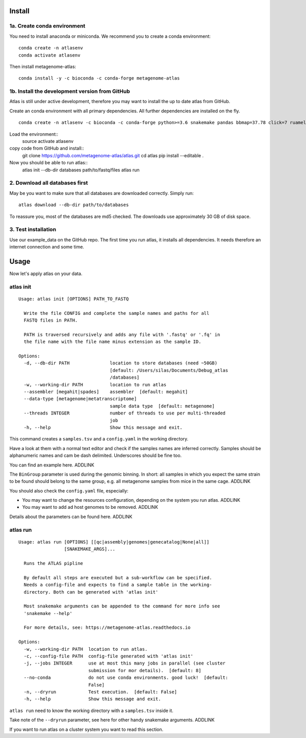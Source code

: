 Install
========

1a. Create conda environment
----------------------------

You need to install anaconda or miniconda.
We recommend you to create a conda environment::

    conda create -n atlasenv
    conda activate atlasenv

Then install metagenome-atlas::

    conda install -y -c bioconda -c conda-forge metagenome-atlas


1b. Install the development version from GitHub
-----------------------------------------------
Atlas is still under active development, therefore you may want to install the up to date atlas from GitHub.

Create an conda environment with all primary dependencies. All further dependencies are installed on the fly.
::
  conda create -n atlasenv -c bioconda -c conda-forge python>=3.6 snakemake pandas bbmap=37.78 click=7 ruamel.yaml biopython

Load the environment::
  source activate atlasenv

copy code from GitHub and install::
  git clone https://github.com/metagenome-atlas/atlas.git
  cd atlas
  pip install --editable .
Now you should be able to run atlas::
  atlas init --db-dir databases path/to/fastq/files
  atlas run




2. Download all databases first
-------------------------------

May be you want to make sure that all databases are downloaded correctly. Simply run::

    atlas download --db-dir path/to/databases

To reassure you, most of the databases are md5 checked. The downloads use approximately 30 GB of disk space.

3. Test installation
--------------------

Use our example_data on the GitHub repo. The first time you run atlas, it installs all dependencies.
It needs therefore an internet connection and some time.

Usage
=====

Now let's apply atlas on your data.

atlas init
----------

::

    Usage: atlas init [OPTIONS] PATH_TO_FASTQ

      Write the file CONFIG and complete the sample names and paths for all
      FASTQ files in PATH.

      PATH is traversed recursively and adds any file with '.fastq' or '.fq' in
      the file name with the file name minus extension as the sample ID.

    Options:
      -d, --db-dir PATH               location to store databases (need ~50GB)
                                      [default: /Users/silas/Documents/Debug_atlas
                                      /databases]
      -w, --working-dir PATH          location to run atlas
      --assembler [megahit|spades]    assembler  [default: megahit]
      --data-type [metagenome|metatranscriptome]
                                      sample data type  [default: metagenome]
      --threads INTEGER               number of threads to use per multi-threaded
                                      job
      -h, --help                      Show this message and exit.


This command creates a ``samples.tsv`` and a ``config.yaml`` in the working directory.

Have a look at them with a normal text editor and check if the samples names are inferred correctly.
Samples should be alphanumeric names and cam be dash delimited. Underscores should be fine too.

You can find an example here. ADDLINK

The ``BinGroup`` parameter is used during the genomic binning.
In short: all samples in which you expect the same strain to
be found should belong to the same group,
e.g. all metagenome samples from mice in the same cage. ADDLINK

You should also check the ``config.yaml`` file, especially:

- You may want to change the resources configuration, depending on the system you run atlas. ADDLINK
- You may want to add ad host genomes to be removed. ADDLINK

Details about the parameters can be found here. ADDLINK

atlas run
----------

::

  Usage: atlas run [OPTIONS] [[qc|assembly|genomes|genecatalog|None|all]]
                   [SNAKEMAKE_ARGS]...

    Runs the ATLAS pipline

    By default all steps are executed but a sub-workflow can be specified.
    Needs a config-file and expects to find a sample table in the working-
    directory. Both can be generated with 'atlas init'

    Most snakemake arguments can be appended to the command for more info see
    'snakemake --help'

    For more details, see: https://metagenome-atlas.readthedocs.io

  Options:
    -w, --working-dir PATH  location to run atlas.
    -c, --config-file PATH  config-file generated with 'atlas init'
    -j, --jobs INTEGER      use at most this many jobs in parallel (see cluster
                            submission for mor details).  [default: 8]
    --no-conda              do not use conda environments. good luck!  [default:
                            False]
    -n, --dryrun            Test execution.  [default: False]
    -h, --help              Show this message and exit.


``atlas run`` need to know the working directory with a ``samples.tsv`` inside it.

Take note of the ``--dryrun`` parameter, see here for other handy snakemake arguments. ADDLINK

If you want to run atlas on a cluster system you want to read this section.
